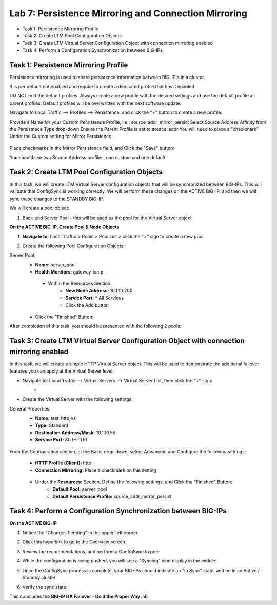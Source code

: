 Lab 7: Persistence Mirroring and Connection Mirroring
----------------------------------------------------

- Task 1: Persistence Mirroring Profile
- Task 2: Create LTM Pool Configuration Objects
- Task 3: Create LTM Virtual Server Configuration Object with connection mirroring enabled
- Task 4:  Perform a Configuration Synchronization between BIG-IPs

Task 1: Persistence Mirroring Profile
=====================================

Persistance mirroring is used to share persistence information between BIG-IP's in a cluster.

It is per default not enabled and require to create a dedicated profile that has it enabled.

DO NOT edit the default profiles. Always create a new profile with the desired settings and use the default profile as parent profiles. 
Default profiles will be overwritten with the next software update.

Navigate to Local Traffic --> Profiles --> Persistence, and click the "+" button to create a new profile:
   .. image:: ../images/image136.png

Provide a Name for your Custom Persistence Profile, i.e.:  source_addr_mirror_persist
Select Source Address Affinity from the Persistnece Type drop-down
Ensure the Parent Profile is set to source_addr
You will need to place a "checkmark" Under the Custom setting for Mirror Persistence:
   .. image:: ../images/image137.png

Place checkmarks in the Mirror Persistence field, and Click the "Save" button:
   .. image:: ../images/image138.png

You should see two Source Address profiles, one custom and one default:
   .. image:: ../images/image139.png


Task 2: Create LTM Pool Configuration Objects 
=============================================

In this task, we will create LTM Virtual Server configuration objects that will be synchronized between BIG-IPs. This will validate that ConfigSync is working correctly. We will perform these changes on the ACTIVE BIG-IP, and then we will sync these changes to the STANDBY BIG-IP.

We will create a pool object:

1.  Back-end Server Pool - this will be used as the pool for the Virtual Server object

**On the ACTIVE BIG-IP, Create Pool & Node Objects**

#. **Navigate to**: Local Traffic > Pools > Pool List > click the "+" sign to create a new pool

   .. image:: ../images/image114.png

#. Create the following Pool Configuration Objects:

Server Pool:
   -  **Name:** server_pool
   -  **Health Monitors:** gateway_icmp
     -  Within the Resources Section:
         -  **New Node Address:** 10.1.10.200   
         -  **Service Port:** \* All Services       
         - Click the Add button
 
        .. image:: ../images/image123.png

   - Click the "Finished" Button:
        .. image:: ../images/image135.png

After completion of this task, you should be presented with the following 2 pools:
      .. image:: ../images/image127.png

Task 3:  Create LTM Virtual Server Configuration Object with connection mirroring enabled
=========================================================================================
In this task, we will create a simple HTTP Virtual Server object.  This will be used to demonstrate the additional failover features you can apply at the Virtual Server level.

- Navigate to:  Local Traffic --> Virtual Servers --> Virtual Server List, then click the "+" sign:
    -   .. image:: ../images/image128.png
- Create the Virtual Server with the following settings:
General Properties:
    -  **Name:**  test_http_vs
    -  **Type:**  Standard
    -  **Destination Address/Mask:**  10.1.10.55
    -  **Service Port:**  80 (HTTP)
     .. image:: ../images/image129.png

From the Configuration section, at the Basic drop-down, select Advanced, and Configure the following settings:
     .. image:: ../images/image140.png
    -  **HTTP Profile (Client):**  http
    -  **Connection Mirroring:**  Place a checkmark on this setting
     .. image:: ../images/image141.png
     .. image:: ../images/image143.png
    - Under the  **Resources:** Section, Define the following settings, and Click the "Finished" Button:
       -  **Default Pool:**  server_pool
       -  **Default Persistence Profile:**  source_addr_mirror_persist
     .. image:: ../images/image142.png


Task 4:  Perform a Configuration Synchronization between BIG-IPs
================================================================

**On the ACTIVE BIG-IP**

#. Notice the "Changes Pending" in the upper-left corner

   .. image:: ../images/image52.png

#. Click this hyperlink to go to the Overview screen.

#. Review the recommendations, and perform a ConfigSync to peer

   .. image:: ../images/image53.png

#. While the configuration is being pushed, you will see a "Syncing" icon display in the middle:

   .. image:: ../images/image54.png

#. Once the ConfigSync process is complete, your BIG-IPs should indicate an "In Sync" state, and be in an Active / Standby cluster

#. Verify the sync state:

   .. image:: ../images/image55.png


This concludes the **BIG-IP HA Failover - Do it the Proper Way** lab.